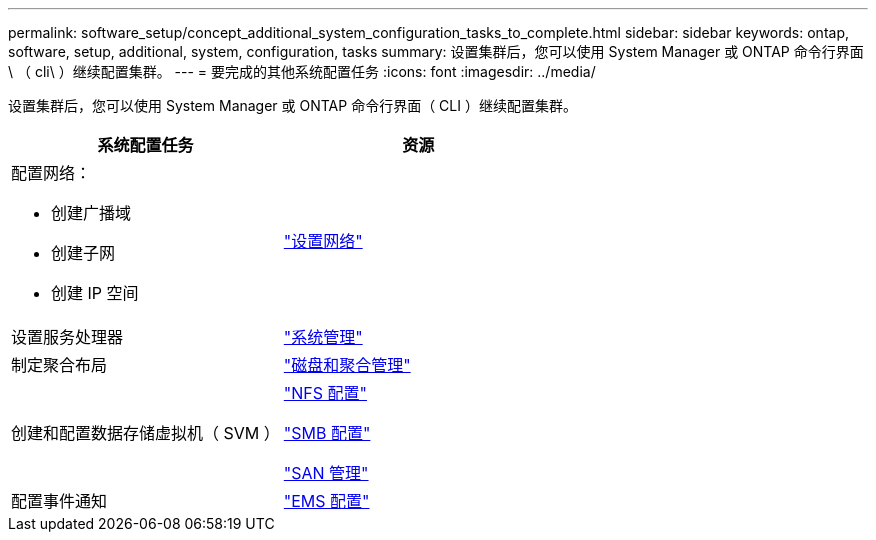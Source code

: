 ---
permalink: software_setup/concept_additional_system_configuration_tasks_to_complete.html 
sidebar: sidebar 
keywords: ontap, software, setup, additional, system, configuration, tasks 
summary: 设置集群后，您可以使用 System Manager 或 ONTAP 命令行界面 \ （ cli\ ）继续配置集群。 
---
= 要完成的其他系统配置任务
:icons: font
:imagesdir: ../media/


[role="lead"]
设置集群后，您可以使用 System Manager 或 ONTAP 命令行界面（ CLI ）继续配置集群。

[cols="2*"]
|===
| 系统配置任务 | 资源 


 a| 
配置网络：

* 创建广播域
* 创建子网
* 创建 IP 空间

 a| 
link:../networking/set_up_nas_path_failover_98_and_later_cli.html["设置网络"]



 a| 
设置服务处理器
 a| 
link:../system-admin/index.html["系统管理"]



 a| 
制定聚合布局
 a| 
link:../disks-aggregates/index.html["磁盘和聚合管理"]



 a| 
创建和配置数据存储虚拟机（ SVM ）
 a| 
link:../nfs-config/index.html["NFS 配置"]

link:../smb-config/index.html["SMB 配置"]

link:../san-admin/index.html["SAN 管理"]



 a| 
配置事件通知
 a| 
link:../error-messages/config-workflow-task.html["EMS 配置"]

|===